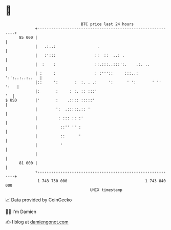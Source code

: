 * 👋

#+begin_example
                                    BTC price last 24 hours                    
                +------------------------------------------------------------+ 
         85 000 |                                                            | 
                |   .:..:                  .                                 | 
                |   :':::                 ::  ::  ..: .                      | 
                |  :    :                 ::.:::..:::':.    .:. ..           | 
                | :     :                 : :'''::     :::..: ':':..:..:..   | 
                |::     ':       :  :. . .:     ':      ' ':       ' '' ':   | 
                |:       :     : :. :: :::'                               '  | 
   $ USD        |'       :    .:::: :::::'                                   | 
                |        ':  .:::::.:: '                                     | 
                |         : ::: :: :'                                        | 
                |          ::'' '' :                                         | 
                |          ::      '                                         | 
                |          '                                                 | 
                |                                                            | 
         81 000 |                                                            | 
                +------------------------------------------------------------+ 
                 1 743 750 000                                  1 743 840 000  
                                        UNIX timestamp                         
#+end_example
📈 Data provided by CoinGecko

🧑‍💻 I'm Damien

✍️ I blog at [[https://www.damiengonot.com][damiengonot.com]]
